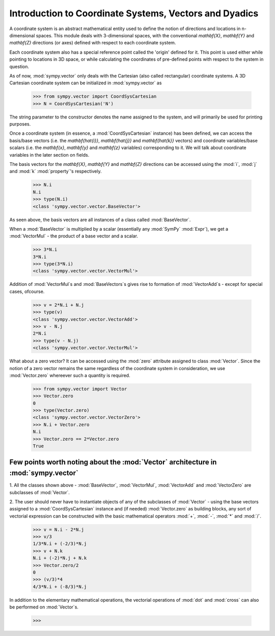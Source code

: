=======================================================
Introduction to Coordinate Systems, Vectors and Dyadics
=======================================================

A coordinate system is an abstract mathematical entity used to define
the notion of directions and locations in n-dimensional spaces. This
module deals with 3-dimensional spaces, with the conventional `\mathbf{X}`, 
`\mathbf{Y}` and `\mathbf{Z}` directions (or axes) defined with respect 
to each coordinate system.

Each coordinate system also has a special reference point called the 
'origin' defined for it. This point is used either while pointing to 
locations in 3D space, or while calculating the coordinates of 
pre-defined points with respect to the system in question.

As of now, :mod:`sympy.vector` only deals with the Cartesian (also called 
rectangular) coordinate systems. A 3D Cartesian coordinate system can
be initialized in :mod:`sympy.vector` as

  >>> from sympy.vector import CoordSysCartesian
  >>> N = CoordSysCartesian('N')

The string parameter to the constructor denotes the name assigned to the
system, and will primarily be used for printing purposes.

Once a coordinate system (in essence, a :mod:`CoordSysCartesian` instance)
has been defined, we can access the basis/base vectors (i.e. the 
`\mathbf{\hat{i}}`, `\mathbf{\hat{j}}` and `\mathbf{\hat{k}}` vectors) 
and coordinate variables/base scalars (i.e. the `\mathbf{x}`, 
`\mathbf{y}` and `\mathbf{z}` variables) corresponding to it. We will talk
about coordinate variables in the later section on fields.

The basis vectors for the `\mathbf{X}`, `\mathbf{Y}` and `\mathbf{Z}` 
directions can be accessed using the :mod:`i`, :mod:`j` and :mod:`k` 
:mod:`property`'s respectively.

  >>> N.i
  N.i
  >>> type(N.i)
  <class 'sympy.vector.vector.BaseVector'>

As seen above, the basis vectors are all instances of a class called 
:mod:`BaseVector`.

When a :mod:`BaseVector` is multiplied by a scalar (essentially any
:mod:`SymPy` :mod:`Expr`), we get a :mod:`VectorMul` - the product of
a base vector and a scalar.

  >>> 3*N.i
  3*N.i
  >>> type(3*N.i)
  <class 'sympy.vector.vector.VectorMul'>

Addition of :mod:`VectorMul`s and :mod:`BaseVectors`s gives rise to
formation of :mod:`VectorAdd`s - except for special cases, ofcourse.

  >>> v = 2*N.i + N.j
  >>> type(v)
  <class 'sympy.vector.vector.VectorAdd'>
  >>> v - N.j
  2*N.i
  >>> type(v - N.j)
  <class 'sympy.vector.vector.VectorMul'>

What about a zero vector? It can be accessed using the :mod:`zero`
attribute assigned to class :mod:`Vector`. Since the notion of a zero
vector remains the same regardless of the coordinate system in 
consideration, we use :mod:`Vector.zero` whereever such a quantity is
required.

  >>> from sympy.vector import Vector
  >>> Vector.zero
  0
  >>> type(Vector.zero)
  <class 'sympy.vector.vector.VectorZero'>
  >>> N.i + Vector.zero
  N.i
  >>> Vector.zero == 2*Vector.zero
  True

Few points worth noting about the :mod:`Vector` architecture in :mod:`sympy.vector`
-----------------------------------------------------------------------------------

1. All the classes shown above - :mod:`BaseVector`, :mod:`VectorMul`, 
:mod:`VectorAdd` and :mod:`VectorZero` are subclasses of :mod:`Vector`.

2. The user should never have to instantiate objects of any of the
subclasses of :mod:`Vector` - using the base vectors assigned to a
:mod:`CoordSysCartesian` instance and (if needed) :mod:`Vector.zero`
as building blocks, any sort of vectorial expression can be constructed
with the basic mathematical operators :mod:`+`, :mod:`-`, :mod:`*`
and :mod:`/`.

  >>> v = N.i - 2*N.j
  >>> v/3
  1/3*N.i + (-2/3)*N.j
  >>> v + N.k
  N.i + (-2)*N.j + N.k
  >>> Vector.zero/2
  0
  >>> (v/3)*4
  4/3*N.i + (-8/3)*N.j


In addition to the elementary mathematical operations, the vectorial 
operations of :mod:`dot` and :mod:`cross` can also be performed on 
:mod:`Vector`s.

  >>> 
